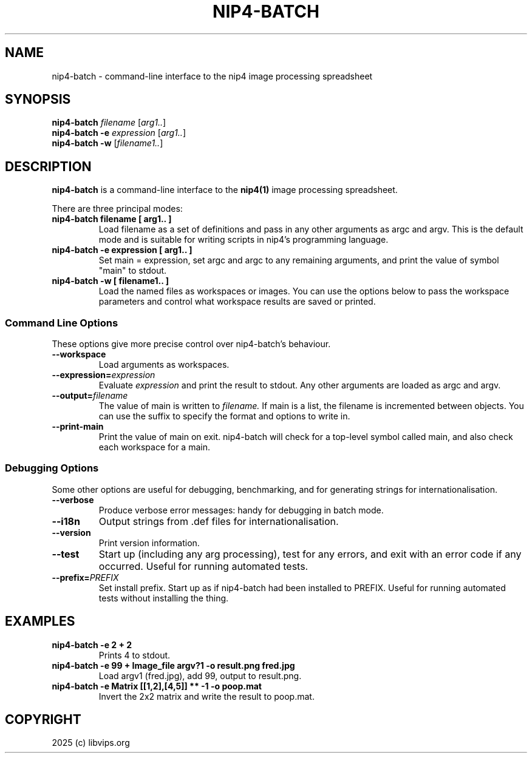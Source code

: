.TH NIP4-BATCH 1 "Oct 4 2025"

.SH NAME
.PP
nip4-batch - command-line interface to the nip4 image processing spreadsheet

.SH SYNOPSIS
.B nip4-batch
.I filename
.RI [ arg1.. ]
.br
.B nip4-batch -e
.I expression
.RI [ arg1.. ]
.br
.B nip4-batch -w
.RI [ filename1.. ]

.SH DESCRIPTION
.B nip4-batch
is a command-line interface to the
.B nip4(1)
image processing spreadsheet.

There are three principal modes:

.TP
.B nip4-batch filename [ arg1.. ]
Load filename as a set of definitions and pass in any other arguments as
argc and argv. This is the default mode and is suitable for writing scripts
in nip4's programming language.

.TP
.B nip4-batch -e expression [ arg1.. ]
Set main = expression, set argc and argc to any remaining arguments, and
print the value of symbol "main" to stdout.

.TP
.B nip4-batch -w [ filename1.. ]
Load the named files as workspaces or images. You can use the options below
to pass the workspace parameters and control what workspace results are
saved or printed.

.SS "Command Line Options"
.PP
These options give more precise control over nip4-batch's behaviour.

.TP
.B --workspace
Load arguments as workspaces.

.TP
.BI --expression= expression
Evaluate
.I expression
and print the result to stdout. Any other arguments are loaded as argc and
argv.

.TP
.BI --output= filename
The value of main is written to
.I filename.
If main is a
list, the filename is incremented between objects. You can use
the suffix to specify the format and options to write in.

.TP
.B --print-main
Print the value of main on exit. nip4-batch will check for a top-level
symbol called main, and also check each workspace for a main.

.SS "Debugging Options"
.PP
Some other options are useful for debugging, benchmarking, and for generating
strings for internationalisation.

.TP
.B --verbose
Produce verbose error messages: handy for debugging in batch mode.

.TP
.B --i18n
Output strings from .def files for internationalisation.

.TP
.B --version
Print version information.

.TP
.B --test
Start up (including any arg processing), test for any errors,
and exit with an error code if any occurred. Useful for running
automated tests.

.TP
.BI --prefix= PREFIX
Set install prefix. Start up as if nip4-batch had been installed to PREFIX.
Useful for running automated tests without installing the thing.

.SH EXAMPLES

.TP
.B nip4-batch -e "2 + 2"
Prints 4 to stdout.

.TP
.B nip4-batch -e "99 + Image_file argv?1" -o result.png fred.jpg
Load argv1 (fred.jpg), add 99, output to result.png.

.TP
.B nip4-batch -e "Matrix [[1,2],[4,5]] ** -1" -o poop.mat
Invert the 2x2 matrix and write the result to poop.mat.

.SH COPYRIGHT
2025 (c) libvips.org
